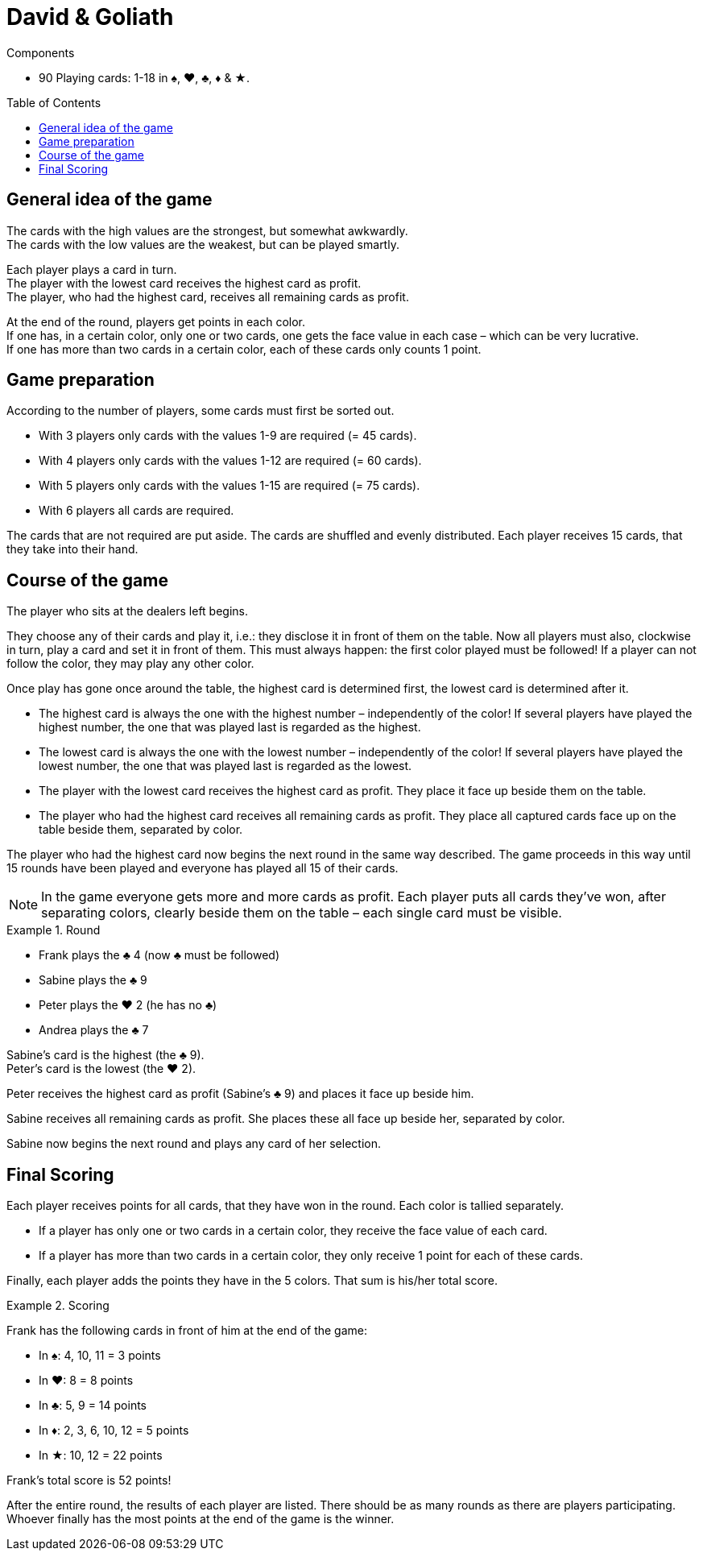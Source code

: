 = David & Goliath
:toc: preamble
:toclevels: 4
:icons: font

[.ssd-components]
.Components
****
* 90 Playing cards: 1-18 in ♠, ♥, ♣, ♦ & ★.
****


== General idea of the game

The cards with the high values are the strongest, but somewhat awkwardly. +
The cards with the low values are the weakest, but can be played smartly.

Each player plays a card in turn. +
The player with the lowest card receives the highest card as profit. +
The player, who had the highest card, receives all remaining cards as profit.

At the end of the round, players get points in each color. +
If one has, in a certain color, only one or two cards, one gets the face value in each case – which can be very lucrative. +
If one has more than two cards in a certain color, each of these cards only counts 1 point.


== Game preparation

According to the number of players, some cards must first be sorted out.

* With 3 players only cards with the values 1-9 are required (= 45 cards).
* With 4 players only cards with the values 1-12 are required (= 60 cards).
* With 5 players only cards with the values 1-15 are required (= 75 cards).
* With 6 players all cards are required.

The cards that are not required are put aside.
The cards are shuffled and evenly distributed.
Each player receives 15 cards, that they take into their hand.


== Course of the game

The player who sits at the dealers left begins.

They choose any of their cards and play it, i.e.: they disclose it in front of them on the table.
Now all players must also, clockwise in turn, play a card and set it in front of them.
This must always happen: the first color played must be followed!
If a player can not follow the color, they may play any other color.

Once play has gone once around the table, the highest card is determined first, the lowest card is determined after it.

* The highest card is always the one with the highest number – independently of the color!
If several players have played the highest number, the one that was played last is regarded as the highest.
* The lowest card is always the one with the lowest number – independently of the color!
If several players have played the lowest number, the one that was played last is regarded as the lowest.
* The player with the lowest card receives the highest card as profit.
They place it face up beside them on the table.
* The player who had the highest card receives all remaining cards as profit.
They place all captured cards face up on the table beside them, separated by color.

The player who had the highest card now begins the next round in the same way described.
The game proceeds in this way until 15 rounds have been played and everyone has played all 15 of their cards.

NOTE: In the game everyone gets more and more cards as profit.
Each player puts all cards they’ve won, after separating colors, clearly beside them on the table – each single card must be visible.

.Round
====
* Frank plays the ♣ 4 (now ♣ must be followed)
* Sabine plays the ♣ 9
* Peter plays the ♥ 2 (he has no ♣)
* Andrea plays the ♣ 7

Sabine’s card is the highest (the ♣ 9). +
Peter’s card is the lowest (the ♥ 2).

Peter receives the highest card as profit (Sabine’s ♣ 9) and places it face up beside him.

Sabine receives all remaining cards as profit.
She places these all face up beside her, separated by color.

Sabine now begins the next round and plays any card of her selection.
====


== Final Scoring

Each player receives points for all cards, that they have won in the round.
Each color is tallied separately.

* If a player has only one or two cards in a certain color, they receive the face value of each card.
* If a player has more than two cards in a certain color, they only receive 1 point for each of these cards.

Finally, each player adds the points they have in the 5 colors.
That sum is his/her total score.

.Scoring
====
Frank has the following cards in front of him at the end of the game:

* In ♠: 4, 10, 11 = 3 points
* In ♥: 8 = 8 points
* In ♣: 5, 9 = 14 points
* In ♦: 2, 3, 6, 10, 12 = 5 points
* In ★: 10, 12 = 22 points

Frank’s total score is 52 points!
====

After the entire round, the results of each player are listed.
There should be as many rounds as there are players participating.
Whoever finally has the most points at the end of the game is the winner.

